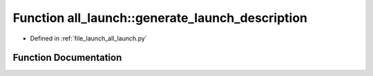 .. _exhale_function_namespaceall__launch_1adf61a15fe547d4d092b1cbd6a14ecff1:

Function all_launch::generate_launch_description
================================================

- Defined in :ref:`file_launch_all_launch.py`


Function Documentation
----------------------


.. doxygenfunction:: all_launch::generate_launch_description()
   :project: ros2_template_pkg Doxygen Project